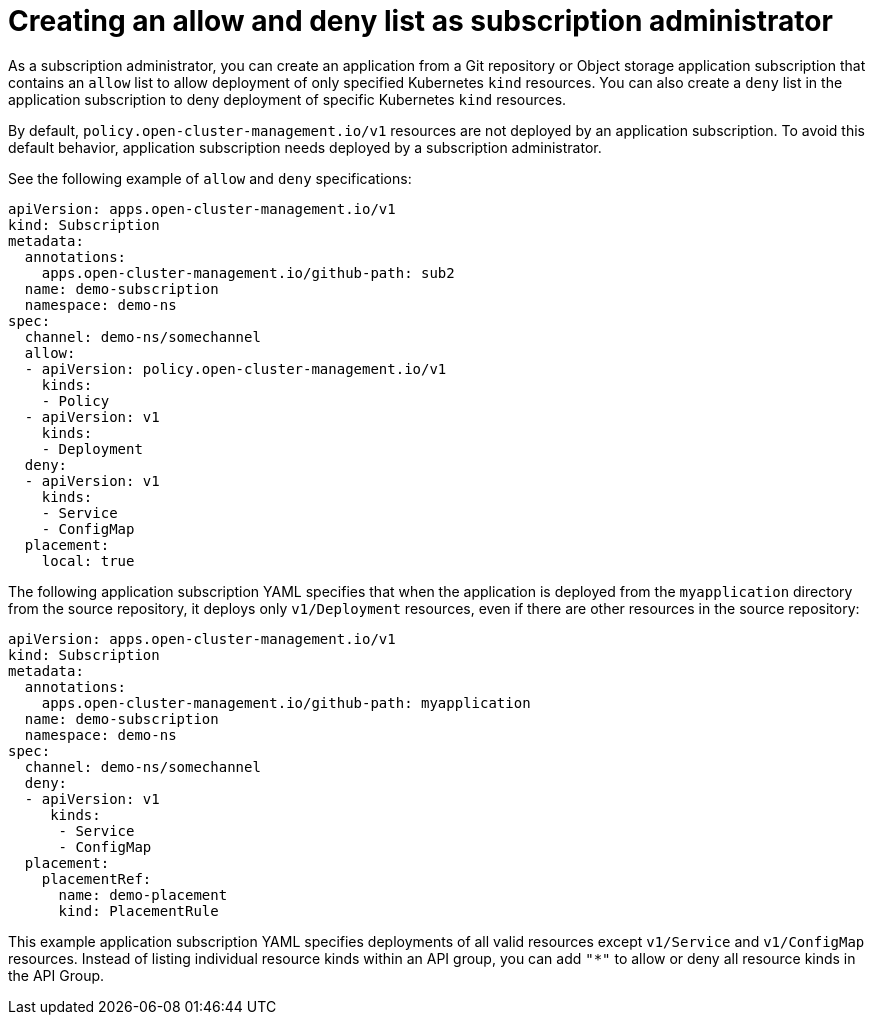 [#creating-allow-deny-list]
= Creating an allow and deny list as subscription administrator
 
As a subscription administrator, you can create an application from a Git repository or Object storage application subscription that contains an `allow` list to allow deployment of only specified Kubernetes `kind` resources. You can also create a `deny` list in the application subscription to deny deployment of specific Kubernetes `kind` resources.

By default, `policy.open-cluster-management.io/v1` resources are not deployed by an application subscription. To avoid this default behavior, application subscription needs deployed by a subscription administrator.

See the following example of `allow` and `deny` specifications:

[source,yaml]
----
apiVersion: apps.open-cluster-management.io/v1
kind: Subscription
metadata:
  annotations:
    apps.open-cluster-management.io/github-path: sub2
  name: demo-subscription
  namespace: demo-ns
spec:
  channel: demo-ns/somechannel
  allow:
  - apiVersion: policy.open-cluster-management.io/v1
    kinds:
    - Policy
  - apiVersion: v1
    kinds:
    - Deployment
  deny:
  - apiVersion: v1
    kinds:
    - Service
    - ConfigMap
  placement:
    local: true
----

The following application subscription YAML specifies that when the application is deployed from the `myapplication` directory from the source repository, it deploys only `v1/Deployment` resources, even if there are other resources in the source repository:

[source,yaml]
----
apiVersion: apps.open-cluster-management.io/v1
kind: Subscription
metadata:
  annotations:
    apps.open-cluster-management.io/github-path: myapplication
  name: demo-subscription
  namespace: demo-ns
spec:
  channel: demo-ns/somechannel
  deny:
  - apiVersion: v1
     kinds:
      - Service
      - ConfigMap
  placement:
    placementRef:
      name: demo-placement
      kind: PlacementRule
----

This example application subscription YAML specifies deployments of all valid resources except `v1/Service` and `v1/ConfigMap` resources. Instead of listing individual resource kinds within an  API group, you can add `"*"` to allow or deny all resource kinds in the API Group.